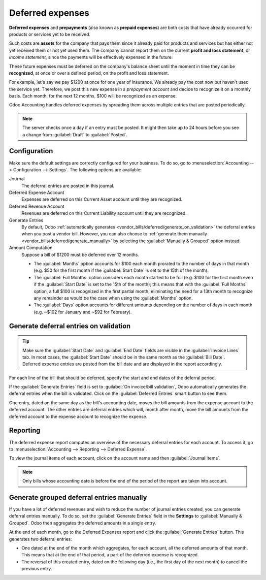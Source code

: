 =================
Deferred expenses
=================

**Deferred expenses** and **prepayments** (also known as **prepaid expenses**) are both costs that
have already occurred for products or services yet to be received.

Such costs are **assets** for the company that pays them since it already paid for products and
services but has either not yet received them or not yet used them. The company cannot report them
on the current **profit and loss statement**, or *income statement*, since the payments will be
effectively expensed in the future.

These future expenses must be deferred on the company's balance sheet until the moment in time they
can be **recognized**, at once or over a defined period, on the profit and loss statement.

For example, let's say we pay $1200 at once for one year of insurance. We already pay the cost now
but haven't used the service yet. Therefore, we post this new expense in a *prepayment account* and
decide to recognize it on a monthly basis. Each month, for the next 12 months, $100 will be
recognized as an expense.

Odoo Accounting handles deferred expenses by spreading them across multiple entries that are
posted periodically.

.. note::
   The server checks once a day if an entry must be posted. It might then take up to 24 hours before
   you see a change from :guilabel:`Draft` to :guilabel:`Posted`.

Configuration
=============

Make sure the default settings are correctly configured for your business. To do so, go to
:menuselection:`Accounting --> Configuration --> Settings`. The following options are available:

Journal
  The deferral entries are posted in this journal.
Deferred Expense Account
  Expenses are deferred on this Current Asset account until they are recognized.
Deferred Revenue Account
  Revenues are deferred on this Current Liability account until they are recognized.
Generate Entries
  By default, Odoo :ref:`automatically generates <vendor_bills/deferred/generate_on_validation>`
  the deferral entries when you post a vendor bill. However, you can also choose to
  :ref:`generate them manually <vendor_bills/deferred/generate_manually>` by selecting the
  :guilabel:`Manually & Grouped` option instead.
Amount Computation
  Suppose a bill of $1200 must be deferred over 12 months.

  - The :guilabel:`Months` option accounts for $100 each month prorated to the number of days in
    that month (e.g. $50 for the first month if the :guilabel:`Start Date` is set to the 15th of
    the month).

  - The :guilabel:`Full Months` option considers each month started to be full (e.g. $100 for the
    first month even if the :guilabel:`Start Date` is set to the 15th of the month); this means that
    with the :guilabel:`Full Months` option, a full $100 is recognized in the first partial month,
    eliminating the need for a 13th month to recognize any remainder as would be the case when using
    the :guilabel:`Months` option.

  - The :guilabel:`Days` option accounts for different amounts depending on the number of days in
    each month (e.g. ~$102 for January and ~$92 for February).

.. _vendor_bills/deferred/generate_on_validation:

Generate deferral entries on validation
=======================================

.. tip::
   Make sure the :guilabel:`Start Date` and :guilabel:`End Date` fields are visible in the
   :guilabel:`Invoice Lines` tab. In most cases, the :guilabel:`Start Date` should be in the same
   month as the :guilabel:`Bill Date`. Deferred expense entries are posted from the bill date and
   are displayed in the report accordingly.

For each line of the bill that should be deferred, specify the start and end dates of the deferral
period.

If the :guilabel:`Generate Entries` field is set to :guilabel:`On invoice/bill validation`, Odoo
automatically generates the deferral entries when the bill is validated. Click on the
:guilabel:`Deferred Entries` smart button to see them.

One entry, dated on the same day as the bill's accounting date, moves the bill amounts from the
expense account to the deferred account. The other entries are deferral entries which will, month
after month, move the bill amounts from the deferred account to the expense account to recognize
the expense.

.. example::
   You can defer a January bill of $1200 over 12 months by specifying a start date of 01/01/2023
   and an end date of 12/31/2023. At the end of August, $800 is recognized as an expense,
   whereas $400 remains on the deferred account.

Reporting
=========

The deferred expense report computes an overview of the necessary deferral entries for each account.
To access it, go to :menuselection:`Accounting --> Reporting --> Deferred Expense`.

To view the journal items of each account, click on the account name and then :guilabel:`Journal
Items`.

.. image:: deferred_expenses/deferred_expense_report.png
   :alt: Deferred expense report

.. note::
    Only bills whose accounting date is before the end of the period of the report
    are taken into account.

.. _vendor_bills/deferred/generate_manually:

Generate grouped deferral entries manually
==========================================

If you have a lot of deferred revenues and wish to reduce the number of journal entries created, you
can generate deferral entries manually. To do so, set the :guilabel:`Generate Entries` field in the
**Settings** to :guilabel:`Manually & Grouped`. Odoo then aggregates the deferred amounts in a
single entry.

At the end of each month, go to the Deferred Expenses report and click the
:guilabel:`Generate Entries` button. This generates two deferral entries:

- One dated at the end of the month which aggregates, for each account, all the deferred amounts
  of that month. This means that at the end of that period, a part of the deferred expense is
  recognized.
- The reversal of this created entry, dated on the following day (i.e., the first day of the
  next month) to cancel the previous entry.

.. example::

   There are two bills:

   - Bill A: $1200 to be deferred from 01/01/2023 to 12/31/2023
   - Bill B: $600 to be deferred from 01/01/2023 to 12/31/2023

   In January
      At the end of January, after clicking the :guilabel:`Generate Entries` button,
      there are the following entries:

      - Entry 1 dated on the 31st January:

        - Line 1: Expense account -1200 -600 = **-1800** (cancelling the total of both bills)
        - Line 2: Expense account 100 + 50 = **150** (recognizing 1/12 of bill A and bill B)
        - Line 3: Deferred account 1800 - 150 = **1650** (amount that has yet to be deferred later
          on)

      - Entry 2 dated on the 1st February, the reversal of the previous entry:

        - Line 1: Expense account **1800**
        - Line 2: Deferred account **-150**
        - Line 3: Expense account **-1650**

   In February
      At the end of February, after clicking the :guilabel:`Generate Entries` button,
      there are the following entries:

      - Entry 1 dated on the 28th February:

        - Line 1: Expense account -1200 -600 = **-1800** (cancelling the total of both bills)
        - Line 2: Expense account 200 + 100 = **300** (recognizing 2/12 of bill A and bill B)
        - Line 3: Deferred account 1800 - 300 = **1500** (amount that has yet to be deferred later
          on)

      - Entry 2 dated on the 1st March, the reversal of the previous entry.

   From March to October
      The same computation is done for each month until October.

   In November
      At the end of November, after clicking the :guilabel:`Generate Entries` button,
      there are the following entries:

      - Entry 1 dated on the 30th November:

        - Line 1: Expense account -1200 -600 = **-1800** (cancelling the total of both bills)
        - Line 2: Expense account 1100 + 550 = **1650** (recognizing 11/12 of bill A and bill B)
        - Line 3: Deferred account 1800 - 1650 = **150** (amount that has yet to be deferred later
          on)

      - Entry 2 dated on the 1st December, the reversal of the previous entry.

   In December
      There is no need to generate entries in December. Indeed, if we do the computation for
      December, we will have an amount of 0 to be deferred.

   In total
      If we aggregate everything, we would have:

      - bill A and bill B
      - two entries (one for the deferral and one for the reversal) for each month from January to
        November

      Therefore, at the end of December, bills A and B are fully recognized as expense only once in
      spite of all the created entries thanks to the reversal mechanism.
